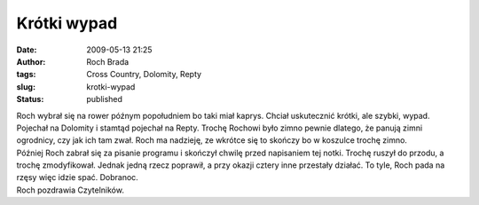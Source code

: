 Krótki wypad
############
:date: 2009-05-13 21:25
:author: Roch Brada
:tags: Cross Country, Dolomity, Repty
:slug: krotki-wypad
:status: published

| Roch wybrał się na rower późnym popołudniem bo taki miał kaprys. Chciał uskutecznić krótki, ale szybki, wypad. Pojechał na Dolomity i stamtąd pojechał na Repty. Trochę Rochowi było zimno pewnie dlatego, że panują zimni ogrodnicy, czy jak ich tam zwał. Roch ma nadzieję, ze wkrótce się to skończy bo w koszulce trochę zimno.
| Później Roch zabrał się za pisanie programu i skończył chwilę przed napisaniem tej notki. Trochę ruszył do przodu, a trochę zmodyfikował. Jednak jedną rzecz poprawił, a przy okazji cztery inne przestały działać. To tyle, Roch pada na rzęsy więc idzie spać. Dobranoc.
| Roch pozdrawia Czytelników.
